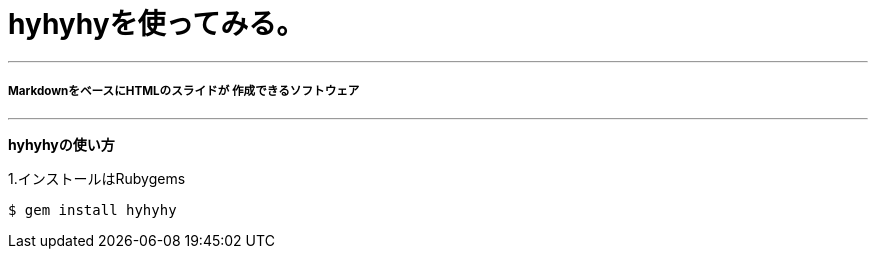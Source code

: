 = hyhyhyを使ってみる。

---
===== MarkdownをベースにHTMLのスライドが 作成できるソフトウェア

---

*hyhyhyの使い方*

1.インストールはRubygems
----
$ gem install hyhyhy
----


